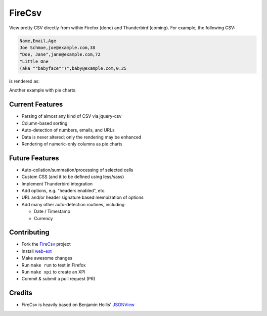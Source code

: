 =======
FireCsv
=======


View pretty CSV directly from within Firefox (done) and Thunderbird
(coming). For example, the following CSV:

.. code-block:: text

  Name,Email,Age
  Joe Schmoe,joe@example.com,38
  "Doe, Jane",jane@example.com,72
  "Little One
  (aka ""babyface"")",baby@example.com,0.25

is rendered as:

.. image:: https://raw.github.com/metagriffin/firecsv/master/raw/screenshot.png
  :alt: CSV rendered inline with FireCsv

Another example with pie charts:

.. image:: https://raw.github.com/metagriffin/firecsv/master/raw/screenshot-pie.png
  :alt: CSV and pie charts rendered inline with FireCsv


Current Features
================

* Parsing of almost any kind of CSV via jquery-csv
* Column-based sorting
* Auto-detection of numbers, emails, and URLs 
* Data is never altered; only the rendering may be enhanced
* Rendering of numeric-only columns as pie charts


Future Features
===============

* Auto-collation/summation/processing of selected cells
* Custom CSS (and it to be defined using less/sass)
* Implement Thunderbird integration
* Add options, e.g. "headers enabled", etc.
* URL and/or header signature based memoization of options
* Add many other auto-detection routines, including:

  * Date / Timestamp
  * Currency


Contributing
============

* Fork the `FireCsv <http://github.com/metagriffin/firecsv>`_ project
* Install `web-ext <https://developer.mozilla.org/en-US/docs/Mozilla/Add-ons/WebExtensions/Getting_started_with_web-ext>`_
* Make awesome changes
* Run ``make run`` to test in Firefox
* Run ``make xpi`` to create an XPI
* Commit & submit a pull request (PR)


Credits
=======

* FireCsv is heavily based on Benjamin Hollis'
  `JSONView <http://github.com/bhollis/jsonview/>`_
